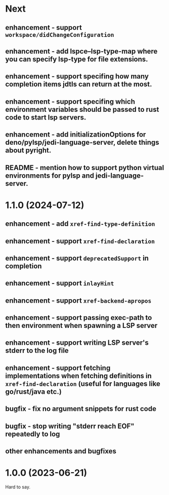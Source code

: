 * Next
** enhancement - support =workspace/didChangeConfiguration=
** enhancement - add lspce--lsp-type-map where you can specify lsp-type for file extensions.
** enhancement - support specifing how many completion items jdtls can return at the most.
** enhancement - support specifing which environment variables should be passed to rust code to start lsp servers.
** enhancement - add initializationOptions for deno/pylsp/jedi-language-server, delete things about pyright.
** README - mention how to support python virtual environments for pylsp and jedi-language-server.
* 1.1.0 (2024-07-12)
** enhancement - add =xref-find-type-definition=
** enhancement - support =xref-find-declaration=
** enhancement - support =deprecatedSupport= in completion
** enhancement - support =inlayHint= 
** enhancement - support =xref-backend-apropos= 
** enhancement - support passing exec-path to then environment when spawning a LSP server
** enhancement - support writing LSP server's stderr to the log file
** enhancement - support fetching implementations when fetching definitions in =xref-find-declaration= (useful for languages like go/rust/java etc.)
** bugfix - fix no argument snippets for rust code
** bugfix - stop writing "stderr reach EOF" repeatedly to log
** other enhancements and bugfixes
* 1.0.0  (2023-06-21)
  Hard to say.
